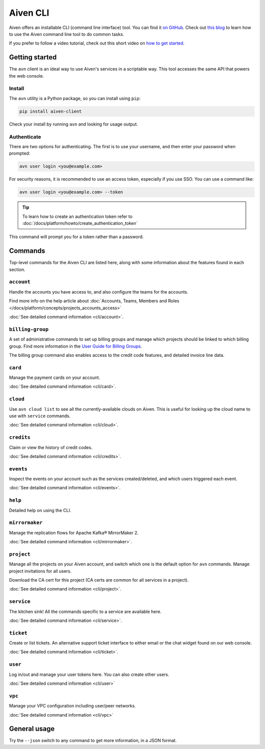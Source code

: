 Aiven CLI
=========

Aiven offers an installable CLI (command line interface) tool. You can find it `on GitHub <https://github.com/aiven/aiven-client>`_. Check out `this blog <https://aiven.io/blog/aiven-cmdline>`_ to learn how to use the Aiven command line tool to do common tasks.

If you prefer to follow a video tutorial, check out this short video on `how to get started <https://www.youtube.com/watch?v=nf3PPn5w6K8>`_. 

Getting started
---------------

The ``avn`` client is an ideal way to use Aiven's services in a scriptable way. This tool accesses the same API that powers the web console.

Install
'''''''

The ``avn`` utility is a Python package, so you can install using ``pip``:

.. code::

   pip install aiven-client

Check your install by running ``avn`` and looking for usage output.


Authenticate
''''''''''''

There are two options for authenticating. The first is to use your username, and then enter your password when prompted:

.. code::
 
   avn user login <you@example.com>

For security reasons, it is recommended to use an access token, especially if you use SSO. You can use a command like:

.. code::
 
   avn user login <you@example.com> --token

.. tip::
 
   To learn how to create an authentication token refer to :doc:`/docs/platform/howto/create_authentication_token`

This command will prompt you for a token rather than a password.

Commands
--------

Top-level commands for the Aiven CLI are listed here, along with some information about the features found in each section.

``account``
'''''''''''

Handle the accounts you have access to, and also configure the teams for the accounts.

Find more info on the help article about :doc:`Accounts, Teams, Members and Roles </docs/platform/concepts/projects_accounts_access>`

:doc:`See detailed command information <cli/account>`.


``billing-group``
'''''''''''''''''

A set of administrative commands to set up billing groups and manage which projects should be linked to which billing group. Find more information in the `User Guide for Billing Groups <https://help.aiven.io/en/articles/4720981-using-billing-groups-via-cli>`_.

The billing group command also enables access to the credit code features, and detailed invoice line data.


``card``
''''''''

Manage the payment cards on your account.

:doc:`See detailed command information <cli/card>`.


``cloud``
'''''''''

Use ``avn cloud list`` to see all the currently-available clouds on Aiven. This is useful for looking up the cloud name to use with ``service`` commands.

:doc:`See detailed command information <cli/cloud>`.


``credits``
'''''''''''

Claim or view the history of credit codes.

:doc:`See detailed command information <cli/credits>`.

``events``
''''''''''

Inspect the events on your account such as the services created/deleted, and which users triggered each event.

:doc:`See detailed command information <cli/events>`.

``help``
''''''''

Detailed help on using the CLI.

``mirrormaker``
'''''''''''''''

Manage the replication flows for Apache Kafka® MirrorMaker 2.

:doc:`See detailed command information <cli/mirrormaker>`.


``project``
'''''''''''

Manage all the projects on your Aiven account, and switch which one is the default option for ``avn`` commands. Manage project invitations for all users.

Download the CA cert for this project (CA certs are common for all services in a project).

:doc:`See detailed command information <cli/project>`.

``service``
'''''''''''

The kitchen sink! All the commands specific to a service are available here.

:doc:`See detailed command information <cli/service>`.

``ticket``
''''''''''

Create or list tickets. An alternative support ticket interface to either email or the chat widget found on our web console. 

:doc:`See detailed command information <cli/ticket>`.

``user``
''''''''

Log in/out and manage your user tokens here. You can also create other users.

:doc:`See detailed command information <cli/user>`

``vpc``
'''''''

Manage your VPC configuration including user/peer networks.

:doc:`See detailed command information <cli/vpc>`

General usage
-------------

Try the ``--json`` switch to any command to get more information, in a JSON format.
